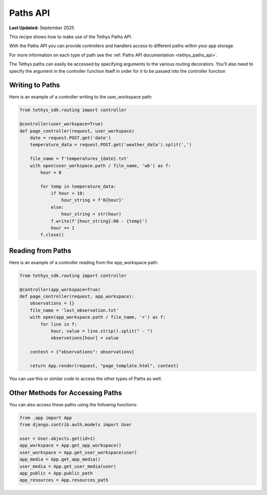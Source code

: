 .. _paths_api :


*********
Paths API
*********

**Last Updated:** September 2025

This recipe shows how to make use of the Tethys Paths API.

With the Paths API you can provide controllers and handlers access to different paths within your app storage.

For more information on each type of path see the :ref:`Paths API documentation <tethys_paths_api>`.

The Tethys paths can easily be accessed by specifying arguments to the various routing decorators. You'll also need to specify the argument in the controller function itself in order for it to be passed into the controller function

Writing to Paths
################

Here is an example of a controller writing to the user_workspace path:

.. code-block:: python

    from tethys_sdk.routing import controller

    @controller(user_workspace=True)
    def page_controller(request, user_workspace) 
        date = request.POST.get('date')
        temperature_data = request.POST.get('weather_data').split(',')

        file_name = f'temperatures_{date}.txt'
        with open(user_workspace.path / file_name, 'wb') as f:
            hour = 0

            for temp in temperature_data:
                if hour < 10:
                    hour_string = f'0{hour}'
                else: 
                    hour_string = str(hour)
                f.write(f'{hour_string}:00 - {temp}')
                hour += 1
            f.close()

Reading from Paths
##################

Here is an example of a controller reading from the app_workspace path:

.. code-block:: python

    from tethys_sdk.routing import controller
    
    @controller(app_workspace=True)
    def page_controller(request, app_workspace):
        observations = {}
        file_name = 'last_observation.txt'
        with open(app_workspace.path / file_name, 'r') as f:
            for line in f:
                hour, value = line.strip().split(" - ")
                observations[hour] = value

        context = {"observations": observations}

        return App.render(request, "page_template.html", context)

You can use this or similar code to access the other types of Paths as well.


Other Methods for Accessing Paths
#################################

You can also access these paths using the following functions:

.. code-block:: python

    from .app import App
    from django.contrib.auth.models import User 

    user = User.objects.get(id=1)
    app_workspace = App.get_app_workspace()
    user_workspace = App.get_user_workspace(user)
    app_media = App.get_app_media()
    user_media = App.get_user_media(user)
    app_public = App.public_path
    app_resources = App.resources_path





